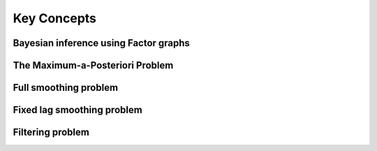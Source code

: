 Key Concepts
============


Bayesian inference using Factor graphs
--------------------------------------

The Maximum-a-Posteriori Problem
--------------------------------

Full smoothing problem
----------------------

Fixed lag smoothing problem
---------------------------

Filtering problem
-----------------


